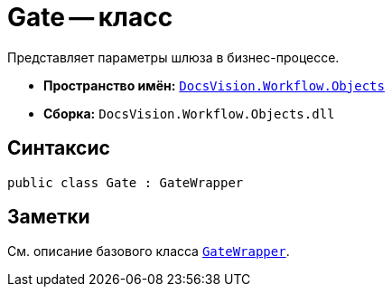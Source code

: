 = Gate -- класс

Представляет параметры шлюза в бизнес-процессе.

* *Пространство имён:* `xref:api/DocsVision/Workflow/Objects/Objects_NS.adoc[DocsVision.Workflow.Objects]`
* *Сборка:* `DocsVision.Workflow.Objects.dll`

== Синтаксис

[source,csharp]
----
public class Gate : GateWrapper
----

== Заметки

См. описание базового класса `xref:api/DocsVision/Workflow/Objects/GateWrapper_CL.adoc[GateWrapper]`.
